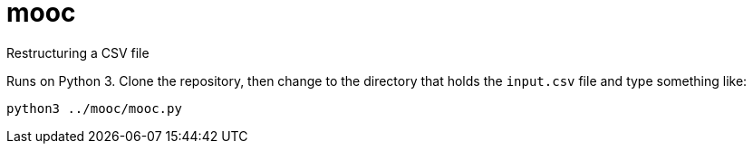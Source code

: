 = mooc
Restructuring a CSV file

Runs on Python 3. Clone the repository, then change to the directory that holds
the `input.csv` file and type something like:

 python3 ../mooc/mooc.py
